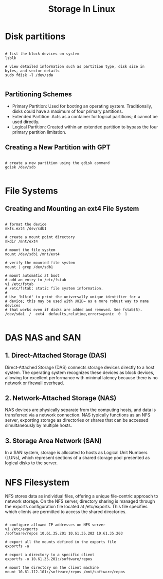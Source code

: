 #+title: Storage In Linux

* Disk partitions

#+begin_src shell

# list the block devices on system
lsblk

# view detailed information such as partition type, disk size in bytes, and sector details
sudo fdisk -l /dev/sda

#+end_src

** Partitioning Schemes

+ Primary Partition: Used for booting an operating system. Traditionally, disks could have a maximum of four primary partitions.
+ Extended Partition: Acts as a container for logical partitions; it cannot be used directly.
+ Logical Partition: Created within an extended partition to bypass the four primary partition limitation.

** Creating a New Partition with GPT

#+begin_src shell

# create a new partition using the gdisk command
gdisk /dev/sdb

#+end_src

* File Systems

** Creating and Mounting an ext4 File System

#+begin_src shell

# format the device
mkfs.ext4 /dev/sdb1

# create a mount point directory
mkdir /mnt/ext4

# mount the file system
mount /dev/sdb1 /mnt/ext4

# verify the mounted file system
mount | grep /dev/sdb1

# mount automatic at boot
# add an entry to /etc/fstab
vi /etc/fstab
# /etc/fstab: static file system information.
#
# Use 'blkid' to print the universally unique identifier for a
# device; this may be used with UUID= as a more robust way to name devices
# that works even if disks are added and removed. See fstab(5).
/dev/sda1  /  ext4  defaults,relatime,errors=panic  0  1

#+end_src

* DAS NAS and SAN

** 1. Direct-Attached Storage (DAS)

Direct-Attached Storage (DAS) connects storage devices directly to a host system. The operating system recognizes these devices as block devices, allowing for excellent performance with minimal latency because there is no network or firewall overhead.

** 2. Network-Attached Storage (NAS)

NAS devices are physically separate from the computing hosts, and data is transferred via a network connection.
NAS typically functions as an NFS server, exporting storage as directories or shares that can be accessed simultaneously by multiple hosts.

** 3. Storage Area Network (SAN)

In a SAN system, storage is allocated to hosts as Logical Unit Numbers (LUNs), which represent sections of a shared storage pool presented as logical disks to the server.

* NFS Filesystem

NFS stores data as individual files, offering a unique file-centric approach to network storage.
On the NFS server, directory sharing is managed through the exports configuration file located at /etc/exports. This file specifies which clients are permitted to access the shared directories.

#+begin_src shell

# configure allowed IP addresses on NFS server
vi /etc/exports
/software/repos 10.61.35.201 10.61.35.202 10.61.35.203

# export all the mounts defined in the exports file
exportfs -a

# export a directory to a specific client
exportfs -o 10.61.35.201:/software/repos

# mount the directory on the client machine
mount 10.61.112.101:/software/repos /mnt/software/repos

#+end_src
